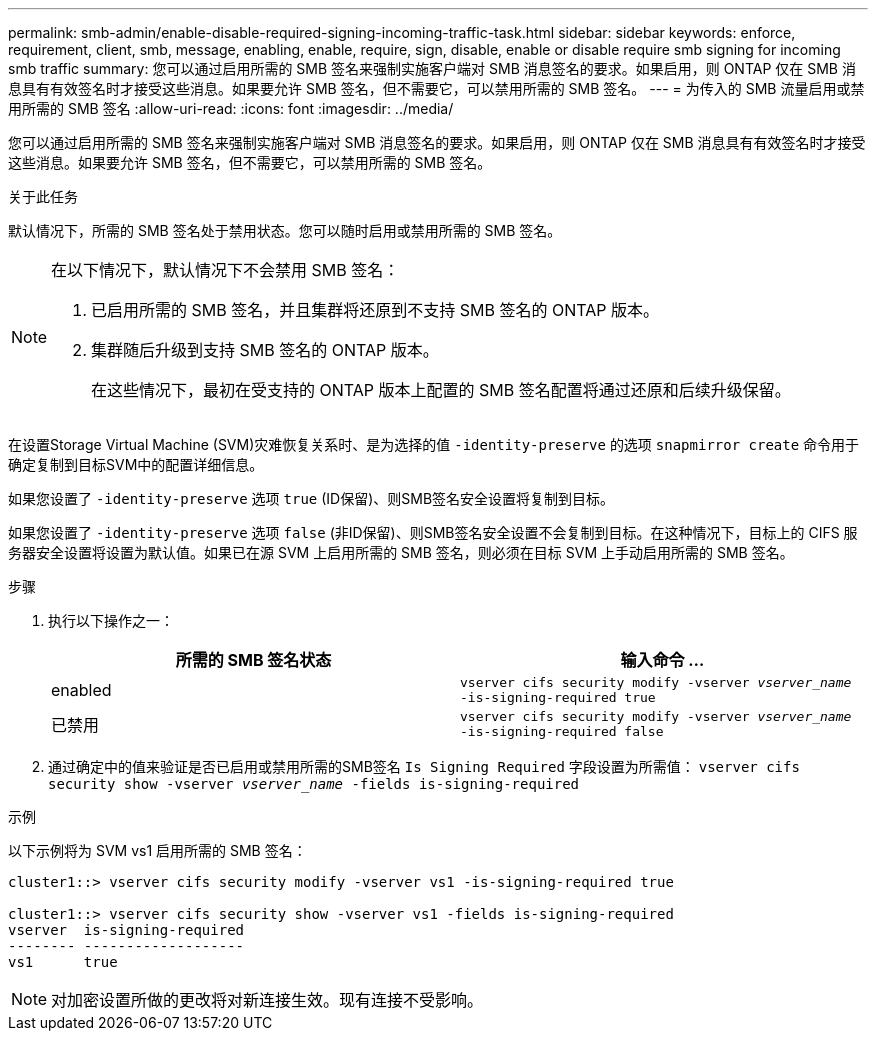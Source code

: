 ---
permalink: smb-admin/enable-disable-required-signing-incoming-traffic-task.html 
sidebar: sidebar 
keywords: enforce, requirement, client, smb, message, enabling, enable, require, sign, disable, enable or disable require smb signing for incoming smb traffic 
summary: 您可以通过启用所需的 SMB 签名来强制实施客户端对 SMB 消息签名的要求。如果启用，则 ONTAP 仅在 SMB 消息具有有效签名时才接受这些消息。如果要允许 SMB 签名，但不需要它，可以禁用所需的 SMB 签名。 
---
= 为传入的 SMB 流量启用或禁用所需的 SMB 签名
:allow-uri-read: 
:icons: font
:imagesdir: ../media/


[role="lead"]
您可以通过启用所需的 SMB 签名来强制实施客户端对 SMB 消息签名的要求。如果启用，则 ONTAP 仅在 SMB 消息具有有效签名时才接受这些消息。如果要允许 SMB 签名，但不需要它，可以禁用所需的 SMB 签名。

.关于此任务
默认情况下，所需的 SMB 签名处于禁用状态。您可以随时启用或禁用所需的 SMB 签名。

[NOTE]
====
在以下情况下，默认情况下不会禁用 SMB 签名：

. 已启用所需的 SMB 签名，并且集群将还原到不支持 SMB 签名的 ONTAP 版本。
. 集群随后升级到支持 SMB 签名的 ONTAP 版本。
+
在这些情况下，最初在受支持的 ONTAP 版本上配置的 SMB 签名配置将通过还原和后续升级保留。



====
在设置Storage Virtual Machine (SVM)灾难恢复关系时、是为选择的值 `-identity-preserve` 的选项 `snapmirror create` 命令用于确定复制到目标SVM中的配置详细信息。

如果您设置了 `-identity-preserve` 选项 `true` (ID保留)、则SMB签名安全设置将复制到目标。

如果您设置了 `-identity-preserve` 选项 `false` (非ID保留)、则SMB签名安全设置不会复制到目标。在这种情况下，目标上的 CIFS 服务器安全设置将设置为默认值。如果已在源 SVM 上启用所需的 SMB 签名，则必须在目标 SVM 上手动启用所需的 SMB 签名。

.步骤
. 执行以下操作之一：
+
|===
| 所需的 SMB 签名状态 | 输入命令 ... 


 a| 
enabled
 a| 
`vserver cifs security modify -vserver _vserver_name_ -is-signing-required true`



 a| 
已禁用
 a| 
`vserver cifs security modify -vserver _vserver_name_ -is-signing-required false`

|===
. 通过确定中的值来验证是否已启用或禁用所需的SMB签名 `Is Signing Required` 字段设置为所需值： `vserver cifs security show -vserver _vserver_name_ -fields is-signing-required`


.示例
以下示例将为 SVM vs1 启用所需的 SMB 签名：

[listing]
----
cluster1::> vserver cifs security modify -vserver vs1 -is-signing-required true

cluster1::> vserver cifs security show -vserver vs1 -fields is-signing-required
vserver  is-signing-required
-------- -------------------
vs1      true
----
[NOTE]
====
对加密设置所做的更改将对新连接生效。现有连接不受影响。

====